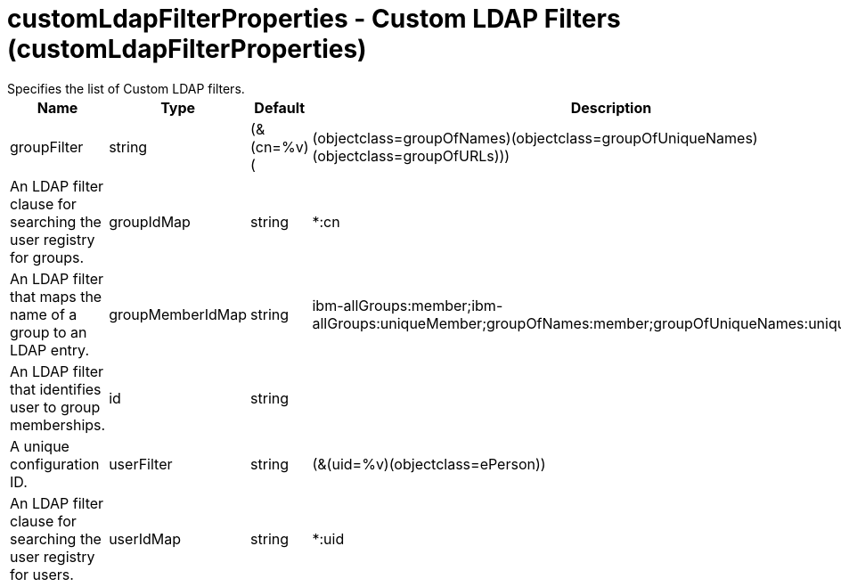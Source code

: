= customLdapFilterProperties - Custom LDAP Filters (customLdapFilterProperties)
:nofooter:
Specifies the list of Custom LDAP filters.

[cols="a,a,a,a",width="100%"]
|===
|Name|Type|Default|Description

|groupFilter

|string

|(&(cn=%v)(|(objectclass=groupOfNames)(objectclass=groupOfUniqueNames)(objectclass=groupOfURLs)))

|An LDAP filter clause for searching the user registry for groups.

|groupIdMap

|string

|*:cn

|An LDAP filter that maps the name of a group to an LDAP entry.

|groupMemberIdMap

|string

|ibm-allGroups:member;ibm-allGroups:uniqueMember;groupOfNames:member;groupOfUniqueNames:uniqueMember

|An LDAP filter that identifies user to group memberships.

|id

|string

|

|A unique configuration ID.

|userFilter

|string

|(&(uid=%v)(objectclass=ePerson))

|An LDAP filter clause for searching the user registry for users.

|userIdMap

|string

|*:uid

|An LDAP filter that maps the name of a user to an LDAP entry.
|===
